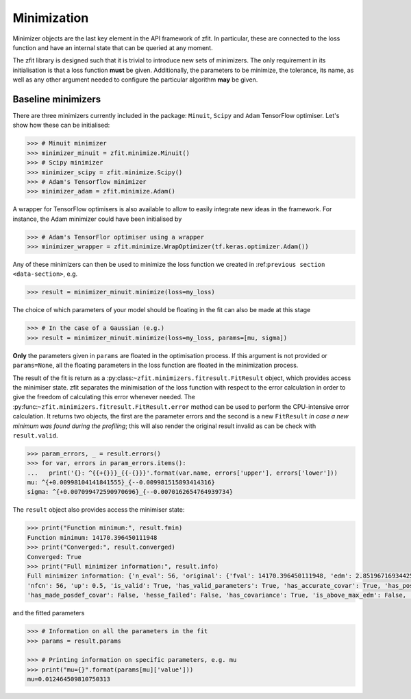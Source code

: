 Minimization
============

Minimizer objects are the last key element in the API framework of zfit.
In particular, these are connected to the loss function and have an internal state that can be queried at any moment.

The zfit library is designed such that it is trivial to introduce new sets of minimizers.
The only requirement in its initialisation is that a loss function **must** be given.
Additionally, the parameters to be minimize, the tolerance, its name, as well as any other argument needed to configure the particular algorithm **may** be given.

Baseline minimizers
-------------------

There are three minimizers currently included in the package: ``Minuit``, ``Scipy`` and ``Adam`` TensorFlow optimiser.
Let's show how these can be initialised:

.. code-block:: pycon

    >>> # Minuit minimizer
    >>> minimizer_minuit = zfit.minimize.Minuit()
    >>> # Scipy minimizer
    >>> minimizer_scipy = zfit.minimize.Scipy()
    >>> # Adam's Tensorflow minimizer
    >>> minimizer_adam = zfit.minimize.Adam()

A wrapper for TensorFlow optimisers is also available to allow to easily integrate new ideas in the framework.
For instance, the Adam minimizer could have been initialised by

.. code-block:: pycon

    >>> # Adam's TensorFlor optimiser using a wrapper
    >>> minimizer_wrapper = zfit.minimize.WrapOptimizer(tf.keras.optimizer.Adam())

Any of these minimizers can then be used to minimize the loss function we created in :ref:``previous section <data-section>``, e.g.

.. code-block:: pycon

    >>> result = minimizer_minuit.minimize(loss=my_loss)

The choice of which parameters of your model should be floating in the fit can also be made at this stage

.. code-block:: pycon

    >>> # In the case of a Gaussian (e.g.)
    >>> result = minimizer_minuit.minimize(loss=my_loss, params=[mu, sigma])

**Only** the parameters given in ``params`` are floated in the optimisation process.
If this argument is not provided or ``params=None``, all the floating parameters in the loss function are floated in the minimization process.

The result of the fit is return as a :py:class:``~zfit.minimizers.fitresult.FitResult`` object, which provides access the minimiser state.
zfit separates the minimisation of the loss function with respect to the error calculation in order to give the freedom of calculating this error whenever needed.
The :py:func:``~zfit.minimizers.fitresult.FitResult.error`` method can be used to perform the CPU-intensive error calculation.
It returns two objects, the first are the parameter errors and the second is a new ``FitResult`` *in case a new
minimum was found during the profiling*; this will also render the original result invalid as can
be check with ``result.valid``.

.. code-block:: pycon

    >>> param_errors, _ = result.errors()
    >>> for var, errors in param_errors.items():
    ...   print('{}: ^{{+{}}}_{{-{}}}'.format(var.name, errors['upper'], errors['lower']))
    mu: ^{+0.00998104141841555}_{--0.009981515893414316}
    sigma: ^{+0.007099472590970696}_{--0.0070162654764939734}



The ``result`` object also provides access the minimiser state:

.. code-block:: pycon

    >>> print("Function minimum:", result.fmin)
    Function minimum: 14170.396450111948
    >>> print("Converged:", result.converged)
    Converged: True
    >>> print("Full minimizer information:", result.info)
    Full minimizer information: {'n_eval': 56, 'original': {'fval': 14170.396450111948, 'edm': 2.8519671693442587e-10,
    'nfcn': 56, 'up': 0.5, 'is_valid': True, 'has_valid_parameters': True, 'has_accurate_covar': True, 'has_posdef_covar': True,
    'has_made_posdef_covar': False, 'hesse_failed': False, 'has_covariance': True, 'is_above_max_edm': False, 'has_reached_call_limit': False}}

and the fitted parameters

.. code-block:: pycon

    >>> # Information on all the parameters in the fit
    >>> params = result.params

    >>> # Printing information on specific parameters, e.g. mu
    >>> print("mu={}".format(params[mu]['value']))
    mu=0.012464509810750313
